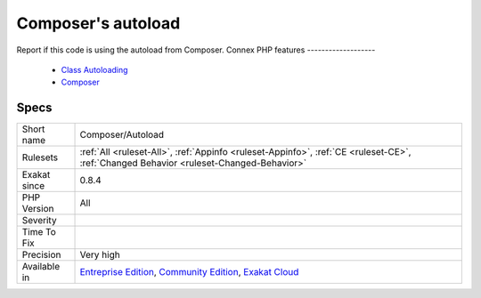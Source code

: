 .. _composer-autoload:


.. _composer's-autoload:

Composer's autoload
+++++++++++++++++++

.. meta::
	:description:
		Composer's autoload: Report if this code is using the autoload from Composer.
	:twitter:card: summary_large_image
	:twitter:site: @exakat
	:twitter:title: Composer's autoload
	:twitter:description: Composer's autoload: Report if this code is using the autoload from Composer
	:twitter:creator: @exakat
	:twitter:image:src: https://www.exakat.io/wp-content/uploads/2020/06/logo-exakat.png
	:og:image: https://www.exakat.io/wp-content/uploads/2020/06/logo-exakat.png
	:og:title: Composer's autoload
	:og:type: article
	:og:description: Report if this code is using the autoload from Composer
	:og:url: https://exakat.readthedocs.io/en/latest/Reference/Rules/Composer's autoload.html
	:og:locale: en

.. raw:: html


	<script type="application/ld+json">{"@context":"https:\/\/schema.org","@graph":[{"@type":"WebPage","@id":"https:\/\/php-tips.readthedocs.io\/en\/latest\/Reference\/Rules\/Composer\/Autoload.html","url":"https:\/\/php-tips.readthedocs.io\/en\/latest\/Reference\/Rules\/Composer\/Autoload.html","name":"Composer's autoload","isPartOf":{"@id":"https:\/\/www.exakat.io\/"},"datePublished":"Fri, 10 Jan 2025 09:46:17 +0000","dateModified":"Fri, 10 Jan 2025 09:46:17 +0000","description":"Report if this code is using the autoload from Composer","inLanguage":"en-US","potentialAction":[{"@type":"ReadAction","target":["https:\/\/exakat.readthedocs.io\/en\/latest\/Composer's autoload.html"]}]},{"@type":"WebSite","@id":"https:\/\/www.exakat.io\/","url":"https:\/\/www.exakat.io\/","name":"Exakat","description":"Smart PHP static analysis","inLanguage":"en-US"}]}</script>

Report if this code is using the autoload from Composer.
Connex PHP features
-------------------

  + `Class Autoloading <https://php-dictionary.readthedocs.io/en/latest/dictionary/autoload.ini.html>`_
  + `Composer <https://php-dictionary.readthedocs.io/en/latest/dictionary/composer.ini.html>`_


Specs
_____

+--------------+-----------------------------------------------------------------------------------------------------------------------------------------------------------------------------------------+
| Short name   | Composer/Autoload                                                                                                                                                                       |
+--------------+-----------------------------------------------------------------------------------------------------------------------------------------------------------------------------------------+
| Rulesets     | :ref:`All <ruleset-All>`, :ref:`Appinfo <ruleset-Appinfo>`, :ref:`CE <ruleset-CE>`, :ref:`Changed Behavior <ruleset-Changed-Behavior>`                                                  |
+--------------+-----------------------------------------------------------------------------------------------------------------------------------------------------------------------------------------+
| Exakat since | 0.8.4                                                                                                                                                                                   |
+--------------+-----------------------------------------------------------------------------------------------------------------------------------------------------------------------------------------+
| PHP Version  | All                                                                                                                                                                                     |
+--------------+-----------------------------------------------------------------------------------------------------------------------------------------------------------------------------------------+
| Severity     |                                                                                                                                                                                         |
+--------------+-----------------------------------------------------------------------------------------------------------------------------------------------------------------------------------------+
| Time To Fix  |                                                                                                                                                                                         |
+--------------+-----------------------------------------------------------------------------------------------------------------------------------------------------------------------------------------+
| Precision    | Very high                                                                                                                                                                               |
+--------------+-----------------------------------------------------------------------------------------------------------------------------------------------------------------------------------------+
| Available in | `Entreprise Edition <https://www.exakat.io/entreprise-edition>`_, `Community Edition <https://www.exakat.io/community-edition>`_, `Exakat Cloud <https://www.exakat.io/exakat-cloud/>`_ |
+--------------+-----------------------------------------------------------------------------------------------------------------------------------------------------------------------------------------+



